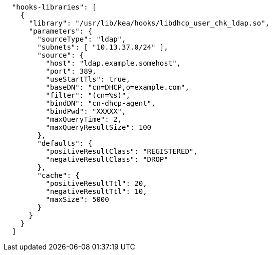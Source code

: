 [source,json]
----
  "hooks-libraries": [
    {
      "library": "/usr/lib/kea/hooks/libdhcp_user_chk_ldap.so",
      "parameters": {
        "sourceType": "ldap",
        "subnets": [ "10.13.37.0/24" ],
        "source": {
          "host": "ldap.example.somehost",
          "port": 389,
          "useStartTls": true,
          "baseDN": "cn=DHCP,o=example.com",
          "filter": "(cn=%s)",
          "bindDN": "cn-dhcp-agent",
          "bindPwd": "XXXXX",
          "maxQueryTime": 2,
          "maxQueryResultSize": 100
        },
        "defaults": {
          "positiveResultClass": "REGISTERED",
          "negativeResultClass": "DROP"
        },
        "cache": {
          "positiveResultTtl": 20,
          "negativeResultTtl": 10,
          "maxSize": 5000
        }
      }
    }
  ]

----
